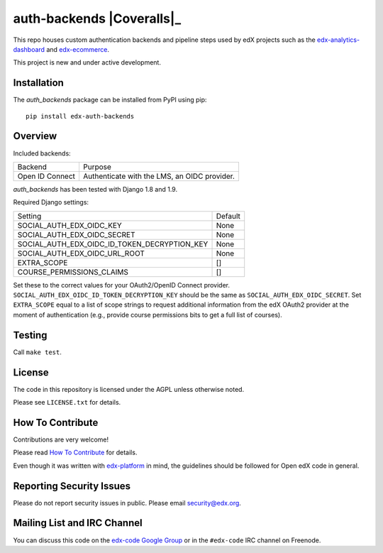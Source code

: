 auth-backends  |Travis|_ |Coveralls|_
=====================================
.. |Travis| image:: https://travis-ci.org/edx/auth-backends.svg?branch=master
.. _Travis: https://travis-ci.org/edx/auth-backends

.. |Codecov| image:: http://codecov.io/github/edx/auth-backends/coverage.svg?branch=master
.. _Codecov: http://codecov.io/github/edx/auth-backends?branch=master

This repo houses custom authentication backends and pipeline steps used by edX
projects such as the `edx-analytics-dashboard <https://github.com/edx/edx-analytics-dashboard>`_
and `edx-ecommerce <https://github.com/edx/edx-ecommerce>`_.

This project is new and under active development.

Installation
------------

The `auth_backends` package can be installed from PyPI using pip::

    pip install edx-auth-backends

Overview
--------

Included backends:

===============  ============================================
Backend          Purpose
---------------  --------------------------------------------
Open ID Connect  Authenticate with the LMS, an OIDC provider.
===============  ============================================

`auth_backends` has been tested with Django 1.8 and 1.9.

Required Django settings:

============================================  ============================================
Setting                                       Default
--------------------------------------------  --------------------------------------------
SOCIAL_AUTH_EDX_OIDC_KEY                      None
SOCIAL_AUTH_EDX_OIDC_SECRET                   None
SOCIAL_AUTH_EDX_OIDC_ID_TOKEN_DECRYPTION_KEY  None
SOCIAL_AUTH_EDX_OIDC_URL_ROOT                 None
EXTRA_SCOPE                                   []
COURSE_PERMISSIONS_CLAIMS                     []
============================================  ============================================

Set these to the correct values for your OAuth2/OpenID Connect provider. ``SOCIAL_AUTH_EDX_OIDC_ID_TOKEN_DECRYPTION_KEY``
should be the same as ``SOCIAL_AUTH_EDX_OIDC_SECRET``. Set ``EXTRA_SCOPE`` equal to a list of scope strings to request
additional information from the edX OAuth2 provider at the moment of authentication (e.g., provide course permissions bits
to get a full list of courses).

Testing
-------

Call ``make test``.

License
-------

The code in this repository is licensed under the AGPL unless otherwise noted.

Please see ``LICENSE.txt`` for details.

How To Contribute
-----------------

Contributions are very welcome!

Please read `How To Contribute <https://github.com/edx/edx-platform/blob/master/CONTRIBUTING.rst>`_ for details.

Even though it was written with `edx-platform <https://github.com/edx/edx-platform>`_ in mind,
the guidelines should be followed for Open edX code in general.

Reporting Security Issues
-------------------------

Please do not report security issues in public. Please email security@edx.org.

Mailing List and IRC Channel
----------------------------

You can discuss this code on the `edx-code Google Group <https://groups.google.com/forum/#!forum/edx-code>`_ or in the
``#edx-code`` IRC channel on Freenode.
